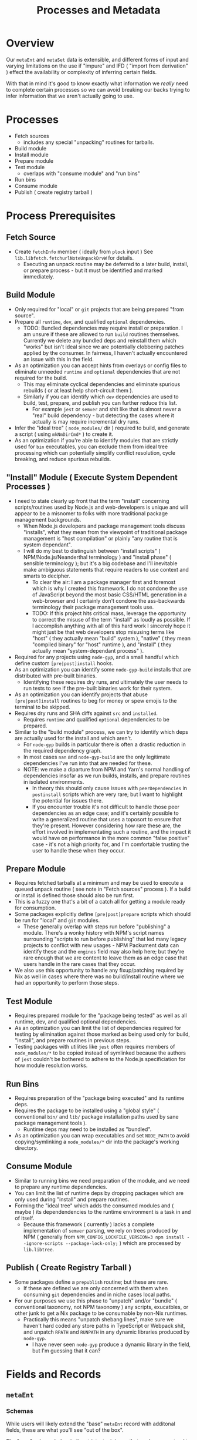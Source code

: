 #+TITLE: Processes and Metadata

* Overview
Our =metaEnt= and =metaSet= data is extensible, and different forms of input and varying limitations on the use if "impure" and IFD ( "import from derivation" ) effect the availability or complexity of inferring certain fields.

With that in mind it's good to know exactly what information we /really/ need to complete certain processes so we can avoid breaking our backs trying to infer information that we aren't actually going to use.

* Processes
- Fetch sources
  + includes any special "unpacking" routines for tarballs.
- Build module
- Install module
- Prepare module
- Test module
  + overlaps with "consume module" and "run bins"
- Run bins
- Consume module
- Publish ( create registry tarball )

* Process Prerequisites
** Fetch Source
- Create =fetchInfo= member ( ideally from =plock= input )
  See =lib.libfetch.fetchurlNoteUnpackDrvW= for details.
  + Executing an unpack routine may be deferred to a later build, install, or prepare process - but it must be identified and marked immediately.

** Build Module
- Only required for "local" or =git= projects that are being prepared "from source".
- Prepare all =runtime=, =dev=, and qualified =optional= dependencies.
  + TODO: Bundled dependencies may require install or preparation.
    I am unsure if these are allowed to run =build= routines themselves.
    Currently we delete any bundled deps and reinstall them which "works" but isn't ideal since we are potentially clobbering patches applied by the consumer.
    In fairness, I haven't actually encountered an issue with this in the field.
- As an optimization you can accept hints from overlays or config files to eliminate unneeded =runtime= and =optional= dependencies that are not required for the build.
  + This may eliminate cyclical dependencies and eliminate spurious rebuilds ( or at least help short-circuit them ).
  + Similarly if you can identify which =dev= dependencies are used to build, test, prepare, and publish you can further reduce this list.
    - For example =jest= or =semver= and shit like that is almost never a "real" build dependency - but detecting the cases where it actually is may require incremental dry runs.
- Infer the "ideal tree" ( =node_modules/= dir ) required to build, and generate a script ( using =mkNmDirCmd*= ) to create it.
- As an optimization if you're able to identify modules that are strictly used for =bin= executables, you can exclude them from ideal tree processing which can potentially simplify conflict resolution, cycle breaking, and reduce spurious rebuilds.

** "Install" Module ( Execute System Dependent Processes  )
- I need to state clearly up front that the term "install" concerning scripts/routines used by Node.js and web-developers is unique and will appear to be a misnomer to folks with more traditional package management backgrounds.
  + When Node.js developers and package management tools discuss "installs", what they mean from the viewpoint of traditional package management is "host compilation" or plainly "any routine that is system dependant".
  + I will do my best to distinguish between "install scripts" ( NPM/Node.js/Neanderthal terminology ) and "install phase" ( sensible terminology ); but it's a big codebase and I'll inevitable make ambiguous statements that require readers to use context and smarts to decipher.
    - To clear the air: I am a package manager first and foremost which is why I created this framework.
      I do not condone the use of JavaScript beyond the most basic CSS/HTML generation in a web-browser and I certainly don't condone the ass-backwards terminology their package management tools use.
    - TODO: If this project hits critical mass, leverage the opportunity to correct the misuse of the term "install" as loudly as possible.
      If I accomplish anything with all of this hard work I sincerely hope it might just be that web developers stop misusing terms like "host" ( they actually mean "build" system ), "native" ( they mean "compiled binary" for "host" runtime ), and "install" ( they actually mean "system-dependant process" ).
- Required for any projects using =node-gyp=, and a small handful which define custom =[pre|post]install= hooks.
- As an optimization you can identify some =node-gyp-build= installs that are distributed with pre-built binaries.
  + Identifying these requires dry runs, and ultimately the user needs to run tests to see if the pre-built binaries work for their system.
- As an optimization you can identify projects that abuse =[pre|post]install= routines to beg for money or spew emojis to the terminal to be skipped.
- Requires dry runs and SHA diffs against =src= and =installed=.
  + Requires =runtime= and qualified =optional= dependencies to be prepared.
- Similar to the "build module" process, we can try to identify which deps are actually used for the install and which aren't.
  + For =node-gyp= builds in particular there is often a drastic reduction in the required dependency graph.
  + In most cases =nan= and =node-gyp-build= are the only legitimate dependencies I've run into that are needed for these.
  + NOTE: we make a diparture from NPM and Yarn's normal handling of dependencies insofar as we run builds, installs, and prepare routines in isolated environments.
    - In theory this should only cause issues with =peerDependencies= in =postinstall= scripts which are very rare; but I want to highlight the potential for issues there.
    - If you encounter trouble it's not difficult to handle those peer dependencies as an edge case; and it's certainly possible to write a generalized routine that uses a toposort to ensure that they're present.
      However considering how rare these are, the effort involved in implementating such a routine, and the impact it would have on performance in the more common "false positive" case - it's not a high priority for, and I'm comfortable trusting the user to handle these when they occur.

** Prepare Module
 - Requires fetched tarballs at a minimum and may be used to execute a queued unpack routine ( see note in "Fetch sources" process ).
   If a build or install is defined those should also be run first.
 - This is a fuzzy one that's a bit of a catch all for getting a module ready for consumption.
 - Some packages explicitly define =[pre|post]prepare= scripts which should be run for "local" and =git= modules.
   + These generally overlap with steps run before "publishing" a module.
     There's a wonky history with NPM's script names surrounding "scripts to run before publishing" that led many legacy projects to conflict with new usages - NPM Packument data can identify these and the =engines= field may also help here; but they're rare enough that we are content to leave them as an edge case that users handle in the rare cases that they occur.
 - We also use this opportunity to handle any fixup/patching required by Nix as well in cases where there was no build/install routine where we had an opportunity to perform those steps.

** Test Module
- Requires prepared module for the "package being tested" as well as all runtime, dev, and qualified optional dependencies.
- As an optimization you can limit the list of dependencies required for testing by elimination against those marked as being used only for build, "install", and prepare routines in previous steps.
- Testing packages with utilities like =jest= often requires members of ~node_modules/*~ to be copied instead of symlinked because the authors of =jest= couldn't be bothered to adhere to the Node.js specificiation for how module resolution works.

** Run Bins
- Requires preparation of the "package being executed" and its runtime deps.
- Requires the package to be installed using a "global style" ( conventional ~bin/~ and ~lib/~ package installation paths used by sane package management tools ).
  + Runtime deps may need to be installed as "bundled".
- As an optimization you can wrap executables and set =NODE_PATH= to avoid copying/symlinking a ~node_modules/*~ dir into the package's working directory.

** Consume Module
- Similar to running bins we need preparation of the module, and we need to prepare any runtime dependencies.
- You can limit the list of runtime deps by dropping packages which are only used during "install" and prepare routines.
- Forming the "ideal tree" which adds the consumed modules and ( maybe ) its dependendencies to the runtime environment is a task in and of itself.
  + Because this framework ( currently ) lacks a complete implementation of =semver= parsing, we rely on trees produced by NPM ( generally from ~NPM_CONFIG_LOCKFILE_VERSION=3 npm install --ignore-scripts --package-lock-only;~ ) which are processed by =lib.libtree=.

** Publish ( Create Registry Tarball )
- Some packages define a =prepublish= routine; but these are rare.
  + If these are defined we are only concerned with them when consuming =git= dependencies and in niche cases local paths.
- For our purposes we use this phase to "unpatch" and/or "bundle" ( conventional taxonomy, not NPM taxonomy ) any scripts, exucatbles, or other junk to get a Nix package to be consumable by non-Nix runtimes.
  + Practically this means "unpatch shebang lines", make sure we haven't hard coded any store paths in TypeScript or Webpack shit, and unpatch =RPATH= and =RUNPATH= in any dynamic libraries produced by =node-gyp=.
    - I have never seen =node-gyp= produce a dynamic library in the field, but I'm guessing that it can?

* Fields and Records
** =metaEnt=
*** Schemas
While users will likely extend the "base" =metaEnt= record with additonal fields, these are what you'll see "out of the box".

The "core" schema below is the strictest minimum that you're guaranteed to have in any =metaEnt=, but in practice you're more commonly going to be working with a the expanded schema produced by =metaEntFrom*= seen after.

Note that the =extInfo= "functor" members beginning with the prefix "__*" are not listed here.

**** Core
These fields are guaranteed at a minimum as provided by =lib.libmeta.mkMetaEntCore=.

In practice you will almost always have additional fields added by =lib.libmeta.metaEntFrom*= routines though.

#+BEGIN_SRC text
  {
    key          ( string ; "<IDENT>/<VERSION>" )
    ident        ( string ; package identifier, being the "name" field from `package.json' )
    version      ( string )
    entFromtype  ( string ; enum of ["package.json" "package-lock.json" "yarn.lock" "vinfo" "packument" "raw" ...] )
    _type        ( string ; always equal to "metaEnt". this field is not serialized and is automatically added by `mkMetaEnt' )
  }
#+END_SRC

**** Practical

These are the fields you'll get using the default =lib.libmeta.metaEntFrom*= routines.
They exist to provide information used by =mkPkgEntSource= and =(build|install|test)PkgEnt= routines which drive build pipelines.

#+BEGIN_SRC text
  {
    key
    ident
    version
    entFromtype
    _type
    scoped           ( bool ; true if `ident' begins with the pattern "@[^/]+/" )
    names            ( attrs ; fields indicating the names a package should use for various derivations. Ex: `built = "foo-built-1.0.0";' )
    fetchInfo       ( attrs ; information used by `flocoFetch' to fetch a package. )
    depInfo          ( attrs ; "normalized" dependency information created from `package.json' or equivalent data )
    hasBin           ( bool )
    hasBuild         ( bool )
    hasInstallScript ( bool )
    [gypfile]        ( bool ; may appear if `hasInstallScript = true', indicates if the project uses `node-gyp' for its "install" routine )
    hasTest          ( bool ; true if `scripts.test' is defined )
    [scripts]        ( attrs ; taken from `package.json' )
  }
#+END_SRC

For the fields =fetchInfo= and =depInfo= there are sections below which detail these records.

NOTE: As this project is prepared for release it's likely that some of these fields may change.
I expect that the values in =depInfo= will be modified, and some fields may become optional.
See [[file:../lib/meta-ent.nix][meta-ent.nix:metaEntFrom*]] for the most up to date info.


*** Example
#+BEGIN_SRC nix
  {
    key              = "@babel/core/7.18.13";
    ident            = "@babel/core";
    version          = "7.18.13";
    entFromtype      = "package-lock.json(v2)";
    hasBin           = false;
    hasBuild         = false;
    hasInstallScript = false;
    hasTest          = false;
    scoped           = true;
    # This package's `fetchInfo' field is for a tarball.
    # Other types of sources such as "path" or "git" have different fields.
    fetchInfo = {
      entSubtype = "registry-tarball";
      hash       = "sha512-ZisbOvRRusFktksHSG6pjj1CSvkPkcZq/KHD45LAkVP/oiHJkNBZWfpvlLmX8OtHDG8IuzsFlVRWo08w7Qxn0A==";
      sha512     = "ZisbOvRRusFktksHSG6pjj1CSvkPkcZq/KHD45LAkVP/oiHJkNBZWfpvlLmX8OtHDG8IuzsFlVRWo08w7Qxn0A==";
      type       = "tarball";
      url        = "https://registry.npmjs.org/@babel/core/-/core-7.18.13.tgz";
    };
    depInfo = {
      "@ampproject/remapping" = { descriptor = "^2.1.0"; runtime  = true; };
      "phony-dev"             = { descriptor = "^4.2.0"; dev      = true; };
      "phony-opt"             = { descriptor = "^4.2.0"; optional = true; };
      "phony-bundled"         = { descriptor = "^4.2.0"; runtime  = true; bundled = true; };
      "phony-peer"            = { descriptor = "^4.2.0"; peer     = true; };
      ...
    };
    names = {
      src       = "core-source-17.18.13";
      built     = "core-built-17.18.13";
      installed = "core-inst-17.18.13";
      prepared  = "core-prep-17.18.13";
      ... /* See `libmeta' for full list */
    };
  }
#+END_SRC

** =pkgEnt=
*** Schema
#+BEGIN_SRC text
  {
    [outPath]    alias for most processed stage. ( ends with "prepared" )
    [tarball]
    source       ( unpacked into "$out" )
    [built]      ( `build'/`pre[pare|publish]' )
    [installed]  ( `gyp' or `[pre|post]install' )
    prepared     ( `[pre|post]prepare', or "most complete" of previous 3 ents )
    TODO: [bin]        ( bins symlinked to "$out" from `source'/`built'/`installed' )
    TODO: [global]     ( `lib/node_modules[/@SCOPE]/NAME[/VERSION]' [+ `bin/'] )
    TODO: module       ( `[/@SCOPE]/NAME' [+ `.bin/'] )
    passthru     ( Holds the fields above + `nodejs', and a few other drvs )
    key          ( `[@SCOPE/]NAME/VERSION' )
    meta         ( package info yanked from locks, manifets, etc - no drvs! )
  }
#+END_SRC

*** Example

** =fetchInfo=

** =depInfo=
